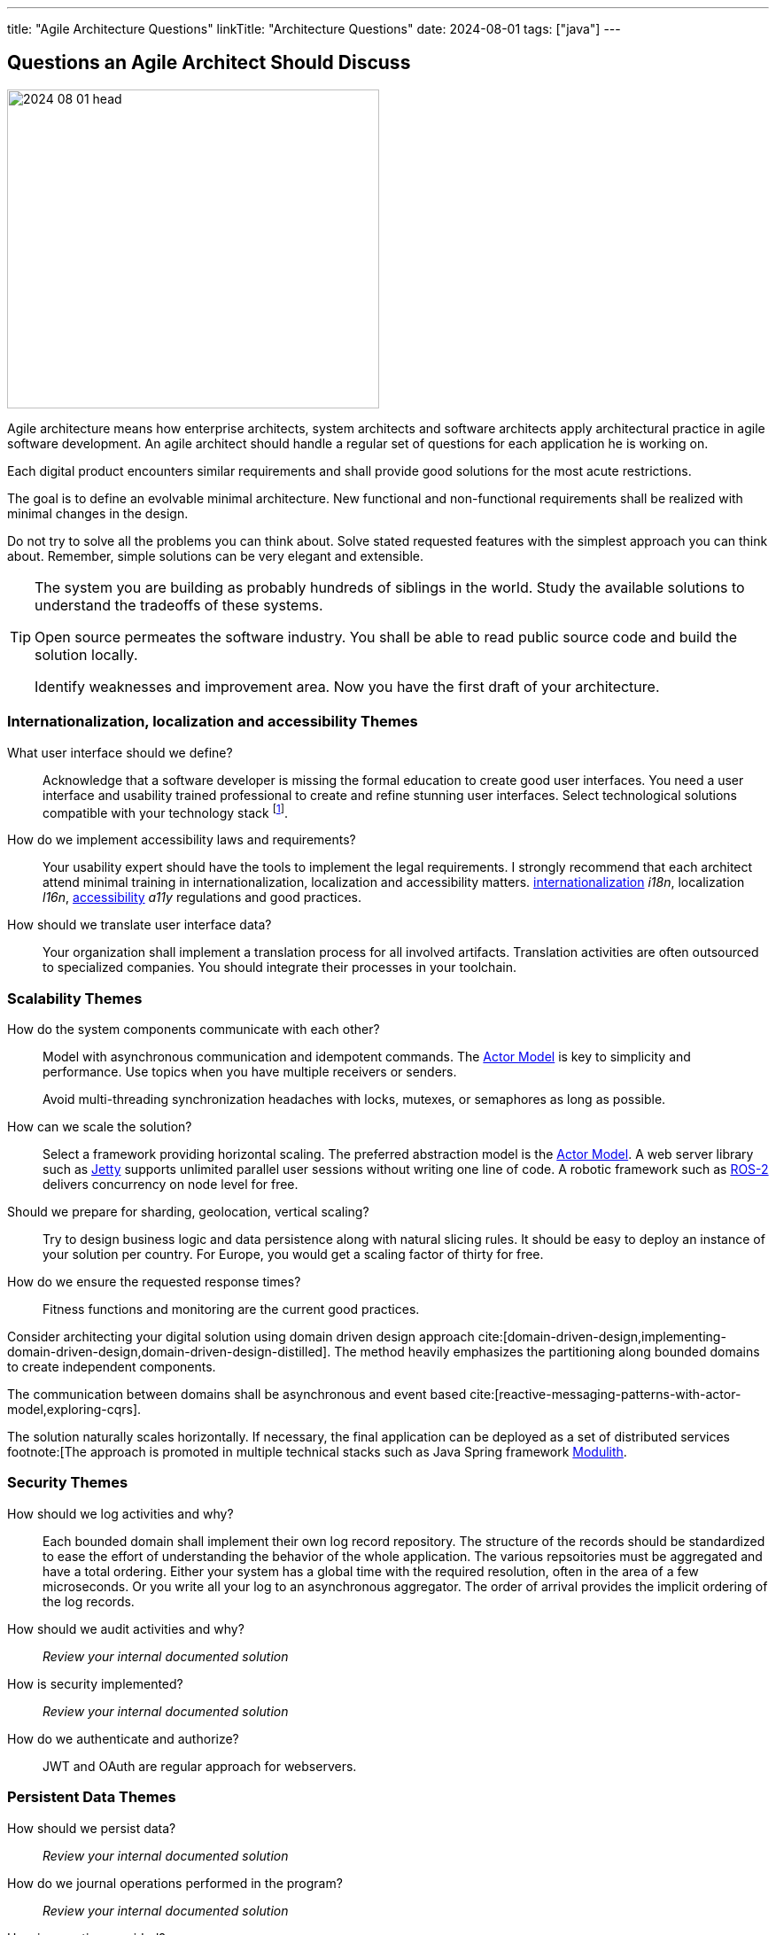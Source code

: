 ---
title: "Agile Architecture Questions"
linkTitle: "Architecture Questions"
date: 2024-08-01
tags: ["java"]
---

== Questions an Agile Architect Should Discuss
:author: Marcel Baumann
:email: <marcel.baumann@tangly.net>
:homepage: https://www.tangly.net/
:company: https://www.tangly.net/[tangly llc]
:ref-actor-model: https://en.wikipedia.org/wiki/Actor_model[Actor Model]

image::2024-08-01-head.jpg[width=420,height=360,role=left]

Agile architecture means how enterprise architects, system architects and software architects apply architectural practice in agile software development.
An agile architect should handle a regular set of questions for each application he is working on.

Each digital product encounters similar requirements and shall provide good solutions for the most acute restrictions.

The goal is to define an evolvable minimal architecture.
New functional and non-functional requirements shall be realized with minimal changes in the design.

Do not try to solve all the problems you can think about.
Solve stated requested features with the simplest approach you can think about.
Remember, simple solutions can be very elegant and extensible.

[TIP]
====
The system you are building as probably hundreds of siblings in the world.
Study the available solutions to understand the tradeoffs of these systems.

Open source permeates the software industry.
You shall be able to read public source code and build the solution locally.

Identify weaknesses and improvement area.
Now you have the first draft of your architecture.
====

=== Internationalization, localization and accessibility Themes

What user interface should we define?::
Acknowledge that a software developer is missing the formal education to create good user interfaces.
You need a user interface and usability trained professional to create and refine stunning user interfaces.
Select technological solutions compatible with your technology stack
footnote:[Beware that browser based JavaScript solutions require major rework of the solution every eighteen months.
The pace of change in frameworks such as Angular, React, Vue, jQuery is stunning.
Supported standards in browsers are evolving.].
How do we implement accessibility laws and requirements?::
Your usability expert should have the tools to implement the legal requirements.
I strongly recommend that each architect attend minimal training in internationalization, localization and accessibility matters.
https://en.wikipedia.org/wiki/Internationalization_and_localization[internationalization] _i18n_, localization _l16n_, https://en.wikipedia.org/wiki/Accessibility[accessibility] _a11y_ regulations and good practices.
How should we translate user interface data?::
Your organization shall implement a translation process for all involved artifacts.
Translation activities are often outsourced to specialized companies.
You should integrate their processes in your toolchain.

=== Scalability Themes

How do the system components communicate with each other?::
Model with asynchronous communication and idempotent commands.
The {ref-actor-model} is key to simplicity and performance.
Use topics when you have multiple receivers or senders. +
+
Avoid multi-threading synchronization headaches with locks, mutexes, or semaphores as long as possible.
How can we scale the solution?::
Select a framework providing horizontal scaling.
The preferred abstraction model is the {ref-actor-model}.
A web server library such as https://www.eclipse.org/jetty/[Jetty] supports unlimited parallel user sessions without writing one line of code.
A robotic framework such as https://www.ros.org/[ROS-2] delivers concurrency on node level for free.
Should we prepare for sharding, geolocation, vertical scaling?::
Try to design business logic and data persistence along with natural slicing rules.
It should be easy to deploy an instance of your solution per country.
For Europe, you would get a scaling factor of thirty for free.
How do we ensure the requested response times?::
Fitness functions and monitoring are the current good practices.

[INFO]
====
Consider architecting your digital solution using domain driven design approach cite:[domain-driven-design,implementing-domain-driven-design,domain-driven-design-distilled].
The method heavily emphasizes the partitioning along bounded domains to create independent components.

The communication between domains shall be asynchronous and event based cite:[reactive-messaging-patterns-with-actor-model,exploring-cqrs].

The solution naturally scales horizontally.
If necessary, the final application can be deployed as a set of distributed services
footnote:[The approach is promoted in multiple technical stacks such as Java Spring framework https://docs.spring.io/spring-modulith/docs/0.4.0/reference/html/[Modulith].
====

=== Security Themes

How should we log activities and why?::
Each bounded domain shall implement their own log record repository.
The structure of the records should be standardized to ease the effort of understanding the behavior of the whole application.
The various repsoitories must be aggregated and have a total ordering.
Either your system has a global time with the required resolution, often in the area of a few microseconds.
Or you write all your log to an asynchronous aggregator.
The order of arrival provides the implicit ordering of the log records.
How should we audit activities and why?::
_Review your internal documented solution_
How is security implemented?::
_Review your internal documented solution_
How do we authenticate and authorize?::
JWT and OAuth are regular approach for webservers.

=== Persistent Data Themes

How should we persist data?::
_Review your internal documented solution_
How do we journal operations performed in the program?::
_Review your internal documented solution_
How is reporting provided?::
_Review your internal documented solution_
How do we import data into the system?::
_Review your internal documented solution_

=== Release and Migration Themes

How do we release a version of the product?::
_Review your internal documented solution_
Do we support backward compatibility?::
_Review your internal documented solution_
How do we implement backward compatibility?::
_Review your internal documented solution_
How do we migrate data to a new release?::
_Review your internal documented solution_
How do we archive data?::
_Review your internal documented solution_

=== Tips

You are a talented software architect.
You are in charge to define the blueprint of your digital solution.
The {ref-less} movement has described how agile architecture could be performed <<agile-design-modeling>> <<agile-architecture-principles>>.

[quote, Freds Brooks, No Silver Bullet]
____
There is no single development, in either technology or management technique, which by itself promises even one order of magnitude [tenfold] improvement within a decade in productivity, in reliability, in simplicity.
____

You shall create a similar checklist to the above one.
Document your preferred approaches for each question.
Do not forget to reference literature, good practices <<developer-assumptions>> and design patterns.

You will be able to solve almost all the design challenges you will be confronted with.
A good approach is to start with a modular monolith <<modular-monoliths>>.

[bibliography]
=== Links

- [[[modular-monoliths, 1]]] link:../../2022/modular-monoliths-are-the-new-graal/[Modular Monoliths are the new Graal]
Marcel Baumann. 2022.
- [[[developer-assumptions, 2]]] link:../../2023/software-developer-assumptions/[Software Developer Assumptions].
Marcel Baumann. 2023.
- [[[behavior-driven-design, 3]]] link:../../2022/behavior-driven-design/[Behavior Driven Design].
Marcel Baumann. 2022.
- [[[agile-design-modeling, 4]]] link:../../2021/agile-design-modeling/[Agile Design Modeling].
Marcel Baumann. 2021.
- [[[agile-architecture-principles, 5]]] link:../../2019/agile-architecture-principles/[Agile Architecture Principles]
Marcel Baumann. 2019.
- [[[actor-model, 6]]] https://en.wikipedia.org/wiki/Actor_model[Actor Model]

=== References

bibliography::[]
